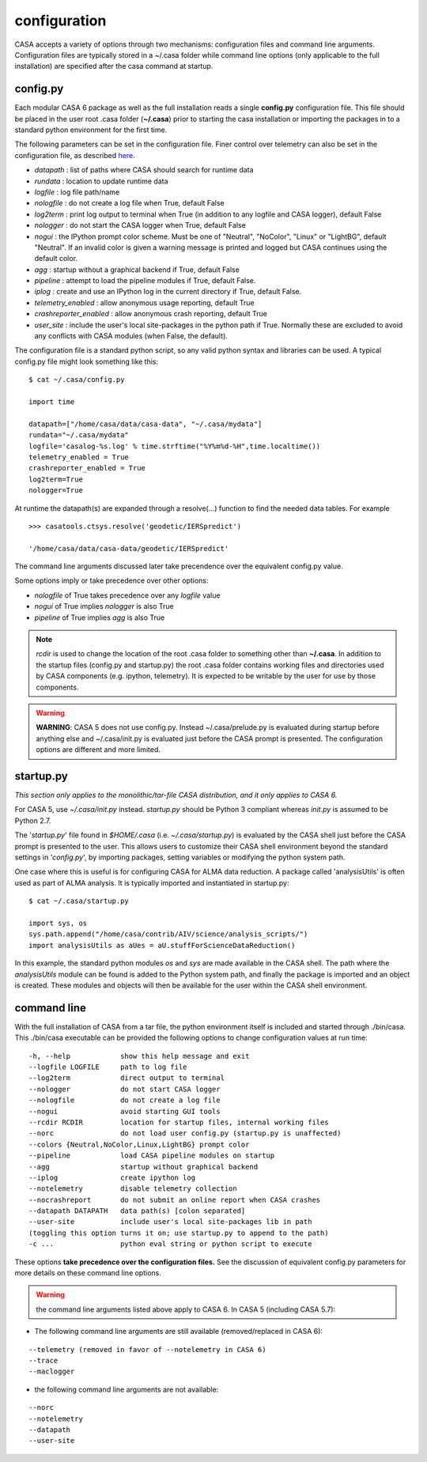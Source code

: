 configuration
=====================

CASA accepts a variety of options through two mechanisms: configuration files and command line arguments.  Configuration files are
typically stored in a \~/.casa folder while command line options (only applicable to the full installation) are specified after the
casa command at startup.


config.py
^^^^^^^^^

Each modular CASA 6 package as well as the full installation reads a single **config.py** configuration file. This file should be
placed in the user root .casa folder (**\~/.casa**) prior to starting the casa installation or importing the packages in to a standard
python environment for the first time.

The following parameters can be set in the configuration file. Finer control over telemetry can also be set in the configuration file,
as described `here <../../notebooks/usingcasa.ipynb#telemetry>`__.

- *datapath*              : list of paths where CASA should search for runtime data
- *rundata*               : location to update runtime data
- *logfile*               : log file path/name
- *nologfile*             : do not create a log file when True, default False
- *log2term*              : print log output to terminal when True (in addition to any logfile and CASA logger), default False
- *nologger*              : do not start the CASA logger when True, default False
- *nogui*                 : the IPython prompt color scheme. Must be one of "Neutral", "NoColor", "Linux" or "LightBG", default "Neutral". If an invalid color is given a warning message is printed and logged but CASA continues using the default color.
- *agg*                   : startup without a graphical backend if True, default False
- *pipeline*              : attempt to load the pipeline modules if True, default False. 
- *iplog*                 : create and use an IPython log in the current directory if True, default False.
- *telemetry_enabled*     : allow anonymous usage reporting, default True
- *crashreporter_enabled* : allow anonymous crash reporting, default True
- *user_site*             : include the user's local site-packages in the python path if True. Normally these are excluded to avoid any conflicts with CASA modules (when False, the default).

The configuration file is a standard python script, so any valid python syntax and libraries can be used.  A typical config.py file
might look something like this:

::

   $ cat ~/.casa/config.py

   import time

   datapath=["/home/casa/data/casa-data", "~/.casa/mydata"]
   rundata="~/.casa/mydata"
   logfile='casalog-%s.log' % time.strftime("%Y%m%d-%H",time.localtime())
   telemetry_enabled = True
   crashreporter_enabled = True
   log2term=True
   nologger=True


At runtime the datapath(s) are expanded through a resolve(\...) function to find the needed data tables. For example

::

   >>> casatools.ctsys.resolve('geodetic/IERSpredict')

   '/home/casa/data/casa-data/geodetic/IERSpredict'

The command line arguments discussed later take precendence over the equivalent config.py value.

Some options imply or take precedence over other options:

-   *nologfile* of True takes precedence over any *logfile* value
-   *nogui* of True implies *nologger* is also True
-   *pipeline* of True implies *agg* is also True

.. note::

   *rcdir* is used to change the location of the root .casa folder to something other than **\~/.casa**. In addition to the startup
   files (config.py and startup.py) the root .casa folder contains working files and directories used by CASA components (e.g. ipython,
   telemetry). It is expected to be writable by the user for use by those components.

.. warning::

   **WARNING**: CASA 5 does not use config.py. Instead ~/.casa/prelude.py is evaluated during startup before anything else
   and ~/.casa/init.py is evaluated just before the CASA prompt is presented. The configuration options are different and more limited.


startup.py
^^^^^^^^^^

*This section only applies to the monolithic/tar-file CASA distribution, and it only applies to CASA 6.*

For CASA 5, use *\~/.casa/init.py* instead. *startup.py* should be Python 3 compliant whereas *init.py* is assumed to be Python 2.7.

The \'*startup.py*\' file found in *\$HOME/.casa* (i.e. *\~/.casa/startup.py*) is evaluated by the CASA shell just before the CASA
prompt is presented to the user. This allows users to customize their CASA shell environment beyond the standard settings in
\'*config.py*\', by importing packages, setting variables or modifying the python system path.

One case where this is useful is for configuring CASA for ALMA data reduction. A package called \'analysisUtils\' is often used as part
of ALMA analysis. It is typically imported and instantiated in startup.py:

::

   $ cat ~/.casa/startup.py

   import sys, os
   sys.path.append("/home/casa/contrib/AIV/science/analysis_scripts/")
   import analysisUtils as aUes = aU.stuffForScienceDataReduction()


In this example, the standard python modules *os* and *sys* are made available in the CASA shell. The path where the *analysisUtils*
module can be found is added to the Python system path, and finally the package is imported and an object is created. These modules
and objects will then be available for the user within the CASA shell environment.



command line
^^^^^^^^^^^^

With the full installation of CASA from a tar file, the python environment itself is included and started through ./bin/casa.
This ./bin/casa executable can be provided the following options to change configuration values at run time:

::

   -h, --help            show this help message and exit
   --logfile LOGFILE     path to log file
   --log2term            direct output to terminal
   --nologger            do not start CASA logger
   --nologfile           do not create a log file
   --nogui               avoid starting GUI tools
   --rcdir RCDIR         location for startup files, internal working files
   --norc                do not load user config.py (startup.py is unaffected)
   --colors {Neutral,NoColor,Linux,LightBG} prompt color
   --pipeline            load CASA pipeline modules on startup
   --agg                 startup without graphical backend
   --iplog               create ipython log
   --notelemetry         disable telemetry collection
   --nocrashreport       do not submit an online report when CASA crashes
   --datapath DATAPATH   data path(s) [colon separated]
   --user-site           include user's local site-packages lib in path
   (toggling this option turns it on; use startup.py to append to the path)
   -c ...                python eval string or python script to execute


These options **take precedence over the configuration files.** See the discussion of equivalent config.py parameters 
for more details on these command line options.

.. warning::

   the command line arguments listed above apply to CASA 6. In CASA 5 (including CASA 5.7):


- The following command line arguments are still available (removed/replaced in CASA 6):

::

   --telemetry (removed in favor of --notelemetry in CASA 6)
   --trace
   --maclogger

- the following command line arguments are not available:

::

   --norc
   --notelemetry
   --datapath
   --user-site


